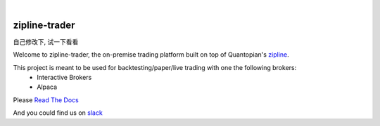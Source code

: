 .. image:: https://readthedocs.org/projects/zipline-trader/badge/?version=latest
   :target: https://zipline-trader.readthedocs.io/en/latest/?badge=latest
   :alt: Documentation Status
.. image:: https://github.com/shlomikushchi/zipline-trader/workflows/Zipline%20CI%20(Ubuntu)/badge.svg
   :target: https://github.com/shlomikushchi/zipline-trader/workflows/Zipline%20CI%20(Ubuntu)/badge.svg
   :alt: Github Actions
.. image:: https://github.com/shlomikushchi/zipline-trader/workflows/Zipline%20CI%20(Windows)/badge.svg
   :target: https://github.com/shlomikushchi/zipline-trader/workflows/Zipline%20CI%20(Windows)/badge.svg
   :alt: Github Actions
.. image:: https://github.com/shlomikushchi/zipline-trader/workflows/Zipline%20CI%20(macOS)/badge.svg
   :target: https://github.com/shlomikushchi/zipline-trader/workflows/Zipline%20CI%20(macOS)/badge.svg
   :alt: Github Actions

|

.. image:: ./images/zipline-live2.small.png
    :target: https://github.com/shlomikushchi/zipline-trader
    :width: 212px
    :align: center
    :alt: zipline-live

zipline-trader
==============
自己修改下, 试一下看看

Welcome to zipline-trader, the on-premise trading platform built on top of Quantopian's
`zipline <https://github.com/quantopian/zipline>`_.

This project is meant to be used for backtesting/paper/live trading with one the following brokers:
 * Interactive Brokers
 * Alpaca


Please `Read The Docs <https://zipline-trader.readthedocs.io/en/latest/index.html#>`_

And you could find us on `slack <https://join.slack.com/t/zipline-live/shared_invite/zt-mrsrfhky-usB0SEU4st1SuMUCErUevA>`_
